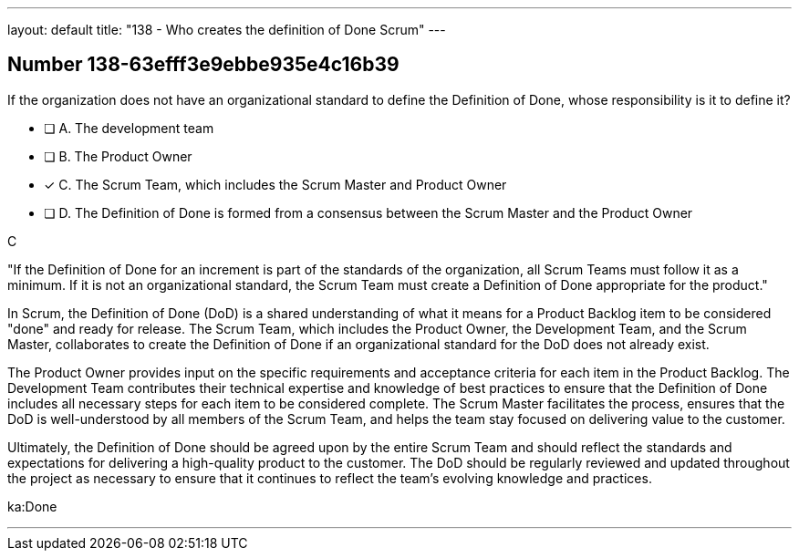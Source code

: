 ---
layout: default 
title: "138 - Who creates the definition of Done Scrum"
---


[.question]
== Number 138-63efff3e9ebbe935e4c16b39

****

[.query]
If the organization does not have an organizational standard to define the Definition of Done, whose responsibility is it to define it?

[.list]
* [ ] A. The development team
* [ ] B. The Product Owner
* [*] C. The Scrum Team, which includes the Scrum Master and Product Owner
* [ ] D. The Definition of Done is formed from a consensus between the Scrum Master and the Product Owner
****

[.answer]
C

[.explanation]
"If the Definition of Done for an increment is part of the standards of the organization, all Scrum Teams must follow it as a minimum. If it is not an organizational standard, the Scrum Team must create a Definition of Done appropriate for the product."

In Scrum, the Definition of Done (DoD) is a shared understanding of what it means for a Product Backlog item to be considered "done" and ready for release. The Scrum Team, which includes the Product Owner, the Development Team, and the Scrum Master, collaborates to create the Definition of Done if an organizational standard for the DoD does not already exist.

The Product Owner provides input on the specific requirements and acceptance criteria for each item in the Product Backlog. The Development Team contributes their technical expertise and knowledge of best practices to ensure that the Definition of Done includes all necessary steps for each item to be considered complete. The Scrum Master facilitates the process, ensures that the DoD is well-understood by all members of the Scrum Team, and helps the team stay focused on delivering value to the customer.

Ultimately, the Definition of Done should be agreed upon by the entire Scrum Team and should reflect the standards and expectations for delivering a high-quality product to the customer. The DoD should be regularly reviewed and updated throughout the project as necessary to ensure that it continues to reflect the team's evolving knowledge and practices.

[.ka]
ka:Done

'''

